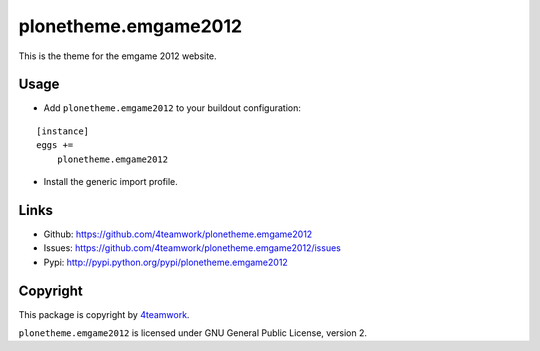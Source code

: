 plonetheme.emgame2012
=====================

This is the theme for the emgame 2012 website.



Usage
-----

- Add ``plonetheme.emgame2012`` to your buildout configuration:

::

    [instance]
    eggs +=
        plonetheme.emgame2012

- Install the generic import profile.


Links
-----

- Github: https://github.com/4teamwork/plonetheme.emgame2012
- Issues: https://github.com/4teamwork/plonetheme.emgame2012/issues
- Pypi: http://pypi.python.org/pypi/plonetheme.emgame2012


Copyright
---------

This package is copyright by `4teamwork <http://www.4teamwork.ch/>`_.

``plonetheme.emgame2012`` is licensed under GNU General Public License, version 2.
